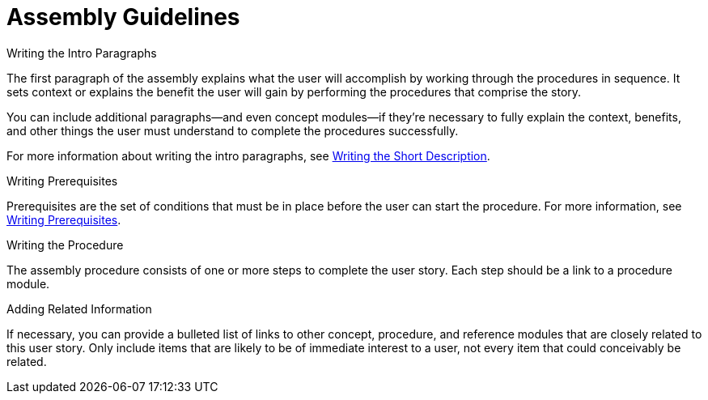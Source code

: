 [[assembly-guidelines]]
= Assembly Guidelines

// [bhardest] - Can assemblies be nested and/or combined?

.Writing the Intro Paragraphs

The first paragraph of the assembly explains what the user will accomplish by working through the procedures in sequence. It sets context or explains the benefit the user will gain by performing the procedures that comprise the story.

You can include additional paragraphs--and even concept modules--if they're necessary to fully explain the context, benefits, and other things the user must understand to complete the procedures successfully.

// [bhardest] - Do we have any examples of including concepts within the intro paras? In the "Examples" appendices, the concept modules appear after the prereqs section, not as part of the intro.

For more information about writing the intro paragraphs, see xref:writing-the-short-description[Writing the Short Description].

.Writing Prerequisites

Prerequisites are the set of conditions that must be in place before the user can start the procedure. For more information, see xref:writing-prerequisites[Writing Prerequisites].

// [bhardest] - We have a lot of xref-ing in these guidelines. A better approach might be to create a "snippets" .adoc file with snippets of common content (for example, the content about writing prerequisites, which applies to multiple sections). Then we can just include the relevant content from the snippets file wherever it's needed.

.Writing the Procedure

The assembly procedure consists of one or more steps to complete the user story. Each step should be a link to a procedure module.

.Adding Related Information

If necessary, you can provide a bulleted list of links to other concept, procedure, and reference modules that are closely related to this user story. Only include items that are likely to be of immediate interest to a user, not every item that could conceivably be related.

// [bhardest] - This might not technically be correct. At the assembly level, I think we only want to provide related links to other assemblies (or possibly to other modules that apply to the entire assembly). It would be overkill to provide related links specific only to a particular module contained within the assembly.

